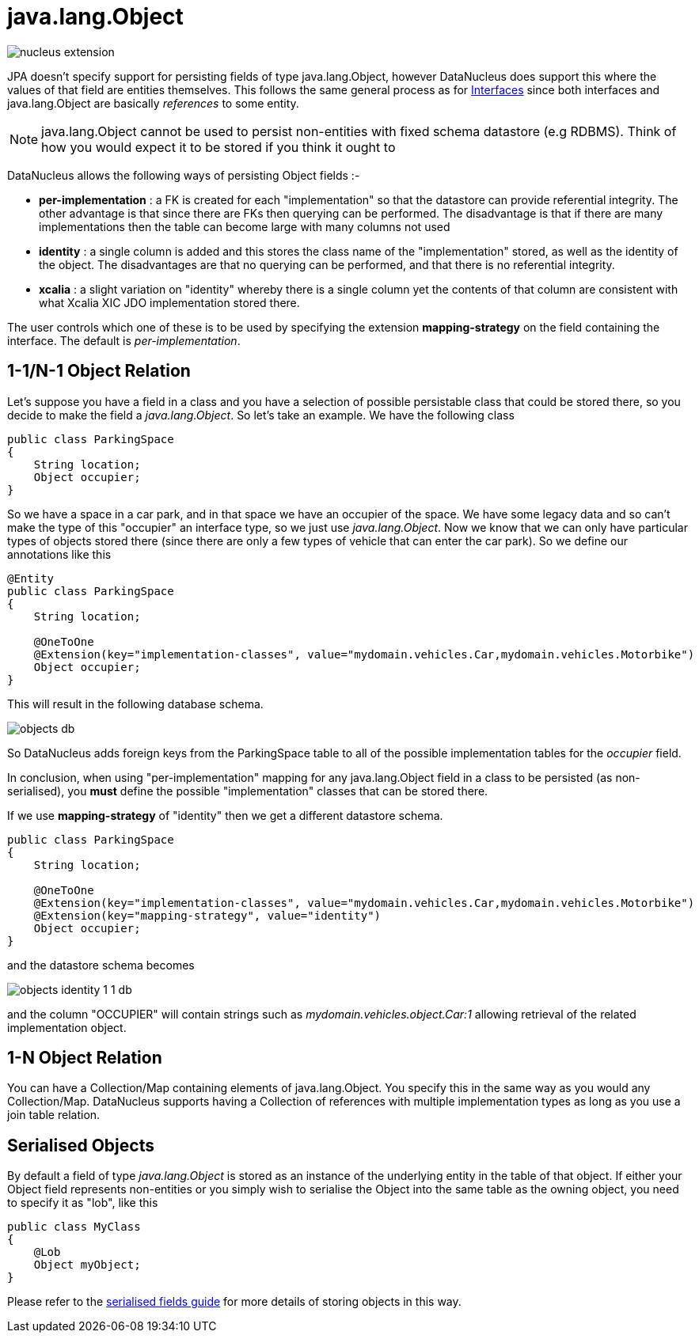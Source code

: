 [[objects]]
= java.lang.Object
:_basedir: ../
:_imagesdir: images/

image:../images/nucleus_extension.png[]

JPA doesn't specify support for persisting fields of type java.lang.Object, however DataNucleus does support this where the values of that field 
are entities themselves.  This follows the same general process as for link:mapping.html#interfaces[Interfaces] since both 
interfaces and java.lang.Object are basically _references_ to some entity.

NOTE: java.lang.Object cannot be used to persist non-entities with fixed schema datastore (e.g RDBMS). Think of how you would expect it to be stored if you think it ought to

DataNucleus allows the following ways of persisting Object fields :-

* *per-implementation* : a FK is created for each "implementation" so that the datastore can provide referential integrity. The other advantage is that since there are FKs then
querying can be performed. The disadvantage is that if there are many implementations then the table can become large with many columns not used
* *identity* : a single column is added and this stores the class name of the "implementation" stored, as well as the identity of the object. The disadvantages are that
no querying can be performed, and that there is no referential integrity.
* *xcalia* : a slight variation on "identity" whereby there is a single column yet the contents of that column are consistent with what Xcalia XIC JDO implementation stored there.

The user controls which one of these is to be used by specifying the extension *mapping-strategy* on the field containing the interface. 
The default is _per-implementation_.



[[objects_one_one]]
== 1-1/N-1 Object Relation

Let's suppose you have a field in a class and you have a selection of possible persistable class that could be stored there, so you decide to make the field a _java.lang.Object_. 
So let's take an example. We have the following class

[source,java]
-----
public class ParkingSpace
{
    String location;
    Object occupier;
}
-----

So we have a space in a car park, and in that space we have an occupier of the space. We have some legacy data and so can't make the 
type of this "occupier" an interface type, so we just use _java.lang.Object_. Now we know that we can only have particular types of objects stored there 
(since there are only a few types of vehicle that can enter the car park).
So we define our annotations like this

[source,java]
-----
@Entity
public class ParkingSpace
{
    String location;

    @OneToOne
    @Extension(key="implementation-classes", value="mydomain.vehicles.Car,mydomain.vehicles.Motorbike")
    Object occupier;
}
-----

This will result in the following database schema.

image:../images/objects_db.png[]

So DataNucleus adds foreign keys from the ParkingSpace table to all of the possible implementation tables for the _occupier_ field.

In conclusion, when using "per-implementation" mapping for any java.lang.Object field in a class to be persisted (as non-serialised), you *must* define the possible 
"implementation" classes that can be stored there.

If we use *mapping-strategy* of "identity" then we get a different datastore schema.

[source,java]
-----
public class ParkingSpace
{
    String location;

    @OneToOne
    @Extension(key="implementation-classes", value="mydomain.vehicles.Car,mydomain.vehicles.Motorbike")
    @Extension(key="mapping-strategy", value="identity")
    Object occupier;
}
-----

and the datastore schema becomes

image:../images/objects_identity_1_1_db.png[]

and the column "OCCUPIER" will contain strings such as _mydomain.vehicles.object.Car:1_ allowing retrieval of the related implementation object.


[[objects_one_many]]
== 1-N Object Relation

You can have a Collection/Map containing elements of java.lang.Object. You specify this in the same way as you would any Collection/Map. 
DataNucleus supports having a Collection of references with multiple implementation types as long as you use a join table relation.


[[objects_serialised]]
== Serialised Objects

By default a field of type _java.lang.Object_ is stored as an instance of the underlying entity in the table of that object. 
If either your Object field represents non-entities or you simply wish to serialise the Object into the same table as the owning object, 
you need to specify it as "lob", like this

[source,java]
-----
public class MyClass
{
    @Lob
    Object myObject;
}
-----

Please refer to the link:mapping.html#serialise_field[serialised fields guide] for more details of storing objects in this way.
